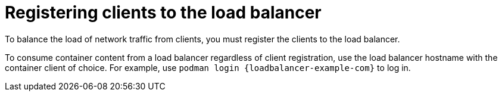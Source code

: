 :_mod-docs-content-type: CONCEPT

[id="Registering_Clients_to_the_Load_Balancer_{context}"]
= Registering clients to the load balancer

To balance the load of network traffic from clients, you must register the clients to the load balancer.

To consume container content from a load balancer regardless of client registration, use the load balancer hostname with the container client of choice.
For example, use `podman login {loadbalancer-example-com}` to log in.
